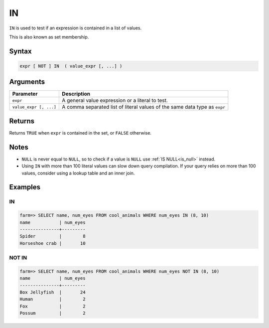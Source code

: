 .. _in:

**************************
IN
**************************

``IN`` is used to test if an expression is contained in a list of values.

This is also known as set membership.

Syntax
==========

.. code-block:: postgres

   expr [ NOT ] IN  ( value_expr [, ...] )
   


Arguments
============

.. list-table:: 
   :widths: auto
   :header-rows: 1
   
   * - Parameter
     - Description
   * - ``expr``
     - A general value expression or a literal to test.
   * - ``value_expr [, ...]``
     - A comma separated list of literal values of the same data type as ``expr``

Returns
============

Returns ``TRUE`` when ``expr`` is contained in the set, or ``FALSE`` otherwise.


Notes
=======

* ``NULL`` is never equal to ``NULL``, so to check if a value is ``NULL`` use :ref:`IS NULL<is_null>` instead.

* Using ``IN`` with more than 100 literal values can slow down query compilation. If your query relies on more than 100 values, consider using a lookup table and an inner join.

Examples
===========

IN
-----------

.. code-block:: psql

   farm=> SELECT name, num_eyes FROM cool_animals WHERE num_eyes IN (8, 10)
   name           | num_eyes
   ---------------+---------
   Spider         |        8
   Horseshoe crab |       10


NOT IN
--------------

.. code-block:: psql

   farm=> SELECT name, num_eyes FROM cool_animals WHERE num_eyes NOT IN (8, 10)
   name           | num_eyes
   ---------------+---------
   Box Jellyfish  |       24
   Human          |        2
   Fox            |        2
   Possum         |        2
